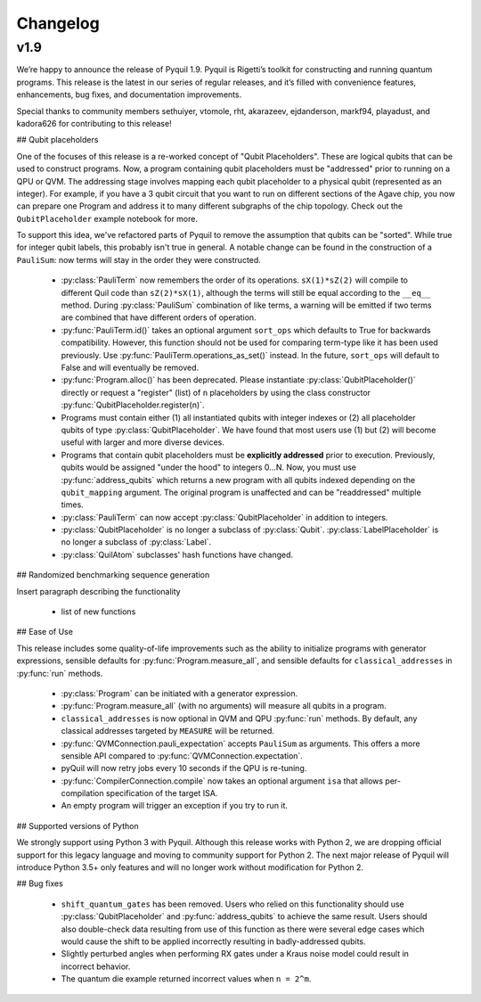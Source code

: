 Changelog
=========

v1.9
----

We’re happy to announce the release of Pyquil 1.9. Pyquil is Rigetti’s toolkit for constructing
and running quantum programs. This release is the latest in our series of regular releases,
and it’s filled with convenience features, enhancements, bug fixes, and documentation improvements.

Special thanks to community members sethuiyer, vtomole, rht, akarazeev, ejdanderson, markf94,
playadust, and kadora626 for contributing to this release!

## Qubit placeholders

One of the focuses of this release is a re-worked concept of "Qubit Placeholders". These are
logical qubits that can be used to construct programs. Now, a program containing qubit placeholders
must be "addressed" prior to running on a QPU or QVM. The addressing stage involves mapping
each qubit placeholder to a physical qubit (represented as an integer). For example, if you have
a 3 qubit circuit that you want to run on different sections of the Agave chip, you now can
prepare one Program and address it to many different subgraphs of the chip topology.
Check out the ``QubitPlaceholder`` example notebook for more.

To support this idea, we've refactored parts of Pyquil to remove the assumption that qubits
can be "sorted". While true for integer qubit labels, this probably isn't true in general.
A notable change can be found in the construction of a ``PauliSum``: now terms will stay in the
order they were constructed.

 - :py:class:`PauliTerm` now remembers the order of its operations. ``sX(1)*sZ(2)`` will compile
   to different Quil code than ``sZ(2)*sX(1)``, although the terms will still be equal according
   to the ``__eq__`` method. During :py:class:`PauliSum` combination
   of like terms, a warning will be emitted if two terms are combined that have different orders
   of operation.
 - :py:func:`PauliTerm.id()` takes an optional argument ``sort_ops`` which defaults to True for
   backwards compatibility. However, this function should not be used for comparing term-type like
   it has been used previously. Use :py:func:`PauliTerm.operations_as_set()` instead. In the future,
   ``sort_ops`` will default to False and will eventually be removed.
 - :py:func:`Program.alloc()` has been deprecated. Please instantiate :py:class:`QubitPlaceholder()`
   directly or request a "register" (list) of ``n`` placeholders by using the class constructor
   :py:func:`QubitPlaceholder.register(n)`.
 - Programs must contain either (1) all instantiated qubits with integer indexes or (2) all
   placeholder qubits of type :py:class:`QubitPlaceholder`. We have found that most users use
   (1) but (2) will become useful with larger and more diverse devices.
 - Programs that contain qubit placeholders must be **explicitly addressed** prior to execution.
   Previously, qubits would be assigned "under the hood" to integers 0...N. Now, you must use
   :py:func:`address_qubits` which returns a new program with all qubits indexed depending
   on the ``qubit_mapping`` argument. The original program is unaffected and can be "readdressed"
   multiple times.
 - :py:class:`PauliTerm` can now accept :py:class:`QubitPlaceholder` in addition to integers.
 - :py:class:`QubitPlaceholder` is no longer a subclass of :py:class:`Qubit`.
   :py:class:`LabelPlaceholder` is no longer a subclass of :py:class:`Label`.
 - :py:class:`QuilAtom` subclasses' hash functions have changed.

## Randomized benchmarking sequence generation

Insert paragraph describing the functionality

 - list of new functions


## Ease of Use

This release includes some quality-of-life improvements such as the ability to initialize
programs with generator expressions, sensible defaults for :py:func:`Program.measure_all`,
and sensible defaults for ``classical_addresses`` in :py:func:`run` methods.


 - :py:class:`Program` can be initiated with a generator expression.
 - :py:func:`Program.measure_all` (with no arguments) will measure all qubits in a program.
 - ``classical_addresses`` is now optional in QVM and QPU :py:func:`run` methods. By default,
   any classical addresses targeted by ``MEASURE`` will be returned.
 - :py:func:`QVMConnection.pauli_expectation` accepts ``PauliSum`` as arguments. This offers
   a more sensible API compared to :py:func:`QVMConnection.expectation`.
 - pyQuil will now retry jobs every 10 seconds if the QPU is re-tuning.
 - :py:func:`CompilerConnection.compile` now takes an optional argument ``isa`` that allows
   per-compilation specification of the target ISA.
 - An empty program will trigger an exception if you try to run it.

## Supported versions of Python

We strongly support using Python 3 with Pyquil. Although this release works with Python 2,
we are dropping official support for this legacy language and moving to community support for
Python 2. The next major release of Pyquil will introduce Python 3.5+ only features and will
no longer work without modification for Python 2.


## Bug fixes

 - ``shift_quantum_gates`` has been removed. Users who relied on this
   functionality should use :py:class:`QubitPlaceholder` and :py:func:`address_qubits` to
   achieve the same result. Users should also double-check data resulting from use of this function
   as there were several edge cases which would cause the shift to be applied incorrectly resulting
   in badly-addressed qubits.
 - Slightly perturbed angles when performing RX gates under a Kraus noise model could result in
   incorrect behavior.
 - The quantum die example returned incorrect values when ``n = 2^m``.
